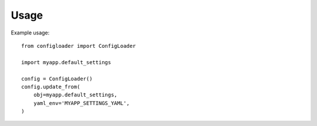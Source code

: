 ========
Usage
========

Example usage::

    from configloader import ConfigLoader

    import myapp.default_settings

    config = ConfigLoader()
    config.update_from(
        obj=myapp.default_settings,
        yaml_env='MYAPP_SETTINGS_YAML',
    )
